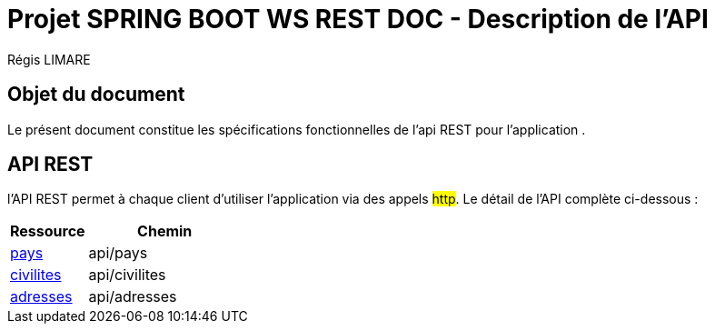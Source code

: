= Projet SPRING BOOT WS REST DOC - Description de l'API
================
:author: Régis LIMARE
:data-uri:
:icons: font

== Objet du document

Le présent document constitue les spécifications fonctionnelles de l'api REST pour l'application .

== API REST

l'API REST permet à chaque client d'utiliser l'application via des appels #http#.
Le détail de l'API complète ci-dessous : 

[cols="1,2", options="header"]
|===

|Ressource
|Chemin

|<<client/pays.doc#,pays>>
|api/pays

|<<client/civilites.doc#,civilites>>
|api/civilites

|<<client/adresses.doc#,adresses>>
|api/adresses

|===


